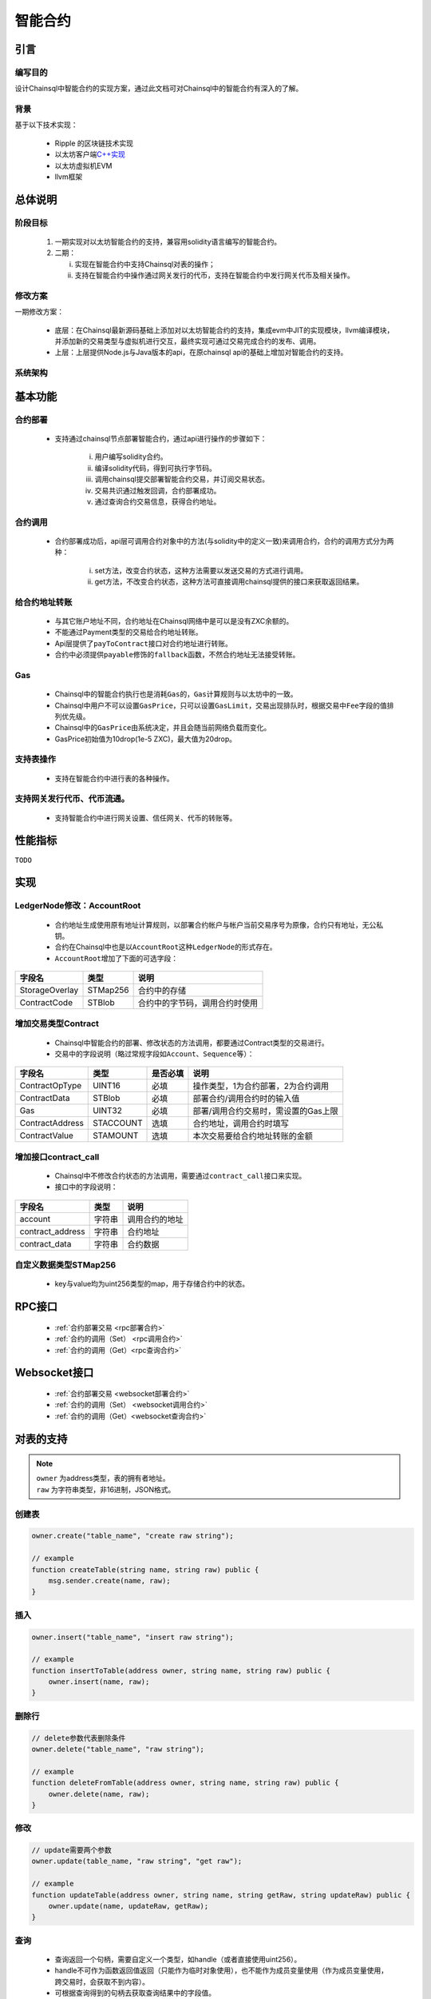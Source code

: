 智能合约
#####################################

引言
*************************************

编写目的
+++++++++++++++++++++++++++++++++++++

设计Chainsql中智能合约的实现方案，通过此文档可对Chainsql中的智能合约有深入的了解。

背景
+++++++++++++++++++++++++++++++++++++

基于以下技术实现：

 * Ripple 的区块链技术实现
 * 以太坊客户端\ `C++实现 <https://github.com/ethereum/aleth>`_
 * 以太坊虚拟机EVM
 * llvm框架

总体说明
*************************************

阶段目标
+++++++++++++++++++++++++++++++++++++

 1. 一期实现对以太坊智能合约的支持，兼容用solidity语言编写的智能合约。
 2. 二期：

    i.  实现在智能合约中支持Chainsql对表的操作；
    ii. 支持在智能合约中操作通过网关发行的代币，支持在智能合约中发行网关代币及相关操作。

修改方案
+++++++++++++++++++++++++++++++++++++

一期修改方案：

 * 底层：在Chainsql最新源码基础上添加对以太坊智能合约的支持，集成evm中JIT的实现模块，llvm编译模块，并添加新的交易类型与虚拟机进行交互，最终实现可通过交易完成合约的发布、调用。
 * 上层：上层提供Node.js与Java版本的api，在原chainsql api的基础上增加对智能合约的支持。

系统架构
+++++++++++++++++++++++++++++++++++++

.. image:: ../../images/SmartContract.png
    :width: 600px
    :alt: SmartContractDesign
    :align: center

基本功能
*************************************

合约部署
+++++++++++++++++++++++++++++++++++++

 * 支持通过chainsql节点部署智能合约，通过api进行操作的步骤如下：

    i.   用户编写solidity合约。
    ii.  编译solidity代码，得到可执行字节码。
    iii. 调用chainsql提交部署智能合约交易，并订阅交易状态。
    iv.  交易共识通过触发回调，合约部署成功。
    v.   通过查询合约交易信息，获得合约地址。

合约调用
+++++++++++++++++++++++++++++++++++++

 * 合约部署成功后，api层可调用合约对象中的方法(与solidity中的定义一致)来调用合约，合约的调用方式分为两种：

    i.  set方法，改变合约状态，这种方法需要以发送交易的方式进行调用。
    ii. get方法，不改变合约状态，这种方法可直接调用chainsql提供的接口来获取返回结果。

给合约地址转账
+++++++++++++++++++++++++++++++++++++

 * 与其它账户地址不同，合约地址在Chainsql网络中是可以是没有ZXC余额的。
 * 不能通过Payment类型的交易给合约地址转账。
 * Api层提供了\ ``payToContract``\ 接口对合约地址进行转账。
 * 合约中必须提供\ ``payable``\ 修饰的\ ``fallback``\ 函数，不然合约地址无法接受转账。

Gas
+++++++++++++++++++++++++++++++++++++

 * Chainsql中的智能合约执行也是消耗\ ``Gas``\ 的，\ ``Gas``\ 计算规则与以太坊中的一致。
 * Chainsql中用户不可以设置\ ``GasPrice``\ ，只可以设置\ ``GasLimit``\ ，交易出现排队时，根据交易中\ ``Fee``\ 字段的值排列优先级。
 * Chainsql中的\ ``GasPrice``\ 由系统决定，并且会随当前网络负载而变化。
 * GasPrice初始值为10drop(1e-5 ZXC)，最大值为20drop。

支持表操作
+++++++++++++++++++++++++++++++++++++

 * 支持在智能合约中进行表的各种操作。

支持网关发行代币、代币流通。
+++++++++++++++++++++++++++++++++++++

 * 支持智能合约中进行网关设置、信任网关、代币的转账等。

性能指标
*************************************

``TODO``

实现
*************************************

LedgerNode修改：AccountRoot
+++++++++++++++++++++++++++++++++++++

 * 合约地址生成使用原有地址计算规则，以部署合约帐户与帐户当前交易序号为原像，合约只有地址，无公私钥。
 * 合约在Chainsql中也是以\ ``AccountRoot``\ 这种\ ``LedgerNode``\ 的形式存在。
 * \ ``AccountRoot``\ 增加了下面的可选字段：

.. list-table::

    * - **字段名**
      - **类型**
      - **说明**
    * - StorageOverlay
      - STMap256
      - 合约中的存储
    * - ContractCode
      - STBlob
      - 合约中的字节码，调用合约时使用

增加交易类型Contract
+++++++++++++++++++++++++++++++++++++

 * Chainsql中智能合约的部署、修改状态的方法调用，都要通过Contract类型的交易进行。
 * 交易中的字段说明（略过常规字段如\ ``Account``\ 、\ ``Sequence``\ 等）：

.. list-table::

    * - **字段名**
      - **类型**
      - **是否必填**
      - **说明**
    * - ContractOpType
      - UINT16
      - 必填
      - 操作类型，1为合约部署，2为合约调用
    * - ContractData
      - STBlob
      - 必填
      - 部署合约/调用合约时的输入值
    * - Gas
      - UINT32
      - 必填
      - 部署/调用合约交易时，需设置的Gas上限
    * - ContractAddress
      - STACCOUNT
      - 选填
      - 合约地址，调用合约时填写
    * - ContractValue
      - STAMOUNT
      - 选填
      - 本次交易要给合约地址转账的金额

增加接口contract_call
+++++++++++++++++++++++++++++++++++++

 * Chainsql中不修改合约状态的方法调用，需要通过\ ``contract_call``\ 接口来实现。
 * 接口中的字段说明：

.. list-table::
    :align: left

    * - **字段名**
      - **类型**
      - **说明**
    * - account
      - 字符串
      - 调用合约的地址
    * - contract_address
      - 字符串
      - 合约地址
    * - contract_data
      - 字符串
      - 合约数据

自定义数据类型STMap256
+++++++++++++++++++++++++++++++++++++

 * key与value均为uint256类型的map，用于存储合约中的状态。

RPC接口
*************************************

 * :ref:`合约部署交易 <rpc部署合约>`
 * :ref:`合约的调用（Set） <rpc调用合约>`
 * :ref:`合约的调用（Get）<rpc查询合约>`

Websocket接口
*************************************

 * :ref:`合约部署交易 <websocket部署合约>`
 * :ref:`合约的调用（Set） <websocket调用合约>`
 * :ref:`合约的调用（Get）<websocket查询合约>`


对表的支持
*************************************

.. note::
    | ``owner`` 为address类型，表的拥有者地址。
    | ``raw`` 为字符串类型，非16进制，JSON格式。

创建表
+++++++++++++++++++++++++++++++++++++

.. code-block:: javascript

    owner.create("table_name", "create raw string");

    // example
    function createTable(string name, string raw) public {
        msg.sender.create(name, raw);
    }

插入
+++++++++++++++++++++++++++++++++++++

.. code-block:: javascript

    owner.insert("table_name", "insert raw string");

    // example
    function insertToTable(address owner, string name, string raw) public {
        owner.insert(name, raw);
    }

删除行
+++++++++++++++++++++++++++++++++++++

.. code-block:: javascript

    // delete参数代表删除条件
    owner.delete("table_name", "raw string");

    // example
    function deleteFromTable(address owner, string name, string raw) public {
        owner.delete(name, raw);
    }

修改
+++++++++++++++++++++++++++++++++++++

.. code-block:: javascript

    // update需要两个参数
    owner.update(table_name, "raw string", "get raw");

    // example
    function updateTable(address owner, string name, string getRaw, string updateRaw) public {
        owner.update(name, updateRaw, getRaw);
    }

查询
+++++++++++++++++++++++++++++++++++++

 * 查询返回一个句柄，需要自定义一个类型，如handle（或者直接使用uint256）。
 * handle不可作为函数返回值返回（只能作为临时对象使用），也不能作为成员变量使用（作为成员变量使用，跨交易时，会获取不到内容）。
 * 可根据查询得到的句柄去获取查询结果中的字段值。
 * 提供遍历方法，可根据句柄遍历查询结果。

.. code-block:: javascript

    uint256 handle = owner.get(tableName, raw);
    uint row = db.getRowSize(handle);
    uint col = db.getColSize(handle);
    string memory xxx;
    for (uint i = 0; i < row; i++)
    {
        for (uint j = 0; j < col; j++)
        {
            string memory y1 = (db.getValueByIndex(handle, i, j));
            string memory y2 = (db.getValueByKey(handle, i, field));
        }
    }

事务相关
+++++++++++++++++++++++++++++++++++++

 * 增加两个指令beginTrans()、commit()，指令之间的部分组成事务。
 * 两个指令之间的操作逐行执行。

.. code-block:: javascript

    db.beginTrans();
    owner.insert(name.raw);
    uint256 handle = owner.get(name, getRaw);
    if (db.getRowSize(handle) > 0) {
        owner.update(name, updateRaw, getRaw);
    }

    ...
    // every op is alone

    db.commit();

授权
+++++++++++++++++++++++++++++++++++++

 * 必须由表的拥有者发起。

.. code-block:: javascript

    owner.grant(user_address, table_name, "grant_raw");

    // example
    function grantTable(string name, address user, string raw) public {
        msg.sender.grant(user, name, raw);
    }

删除表
+++++++++++++++++++++++++++++++++++++

 * 必须由表的拥有者发起。

.. code-block:: javascript

    owner.drop("table_name");

    // example
    function dropTable(string name) public {
        msg.sender.drop(name);
    }

重命名表
+++++++++++++++++++++++++++++++++++++

 * 必须由表的拥有者发起

.. code-block:: javascript

    owner.rename("table_name", "new_name");

    //example
    function renameTable(string name,string newName) public {
        msg.sender.rename(name, newName);
    }

代币接口
*************************************

- 说明：
    - 添加了合约中对网关设置，信任，转账网关代币，查询信任额度，查询网关代币余额功能的支持
    - 函数中涉及到给合约地址转账网关代币的操作，需要添加payable修饰符。
    - solidity本身没有提供获取合约地址的指令，需要通过接口传入。
    - 无信任关系时，查询信任额度，查询网关代币余额返回-1

网关的accoutSet属性设置
+++++++++++++++++++++++++++++++++++++

.. code-block:: javascript 

    /*
    *  设置网关相关属性
    * @param uFlag   一般情况下为8，表示asfDefaultRipple，详见https://developers.ripple.com/accountset.html#accountset-flags
    * @param bSet    true，开启uFlag；false 取消uFlag。
    */
    function accountSet(uint32 uFlag,bool bSet) public {
        msg.sender.accountSet(uFlag,bSet);
    }

网关交易费率
+++++++++++++++++++++++++++++++++++++

.. code-block:: javascript 

    /*
    *  设置网关交易费率
    * @param sRate  交易费率。范围为"1000000000”- "2000000000",例如 "1001000000","1008000000"  
    */
    function setTransferRate(string sRate) public {
        
		// 指令中的是sRate 范围为 ”1000000000”- "2000000000"
        msg.sender.setTransferRate(sRate);
    }


设置网关交易费用范围
+++++++++++++++++++++++++++++++++++++

.. code-block:: javascript

    /*
    *  设置网关交易费用范围
    * @param minFee   网关交易最小花费
    * @param maxFee   网关交易最大花费
    */
    function setTransferRange(string minFee,string maxFee) public {
        msg.sender.setTransferRange(minFee,maxFee);
    }	


设置信任网关代币以及代币的额度
++++++++++++++++++++++++++++++++++++++++++++++++++++++++++++++++++++++++++

.. code-block:: javascript

    /*
    *   设置信任网关代币以及代币的额度
    * @param value           代币额度
    * @param sCurrency       代币名称
    * @param gateway         信任网关地址
    */
    function trustSet(string value,string sCurrency,address gateway) public {

        msg.sender.trustSet(value,sCurrency,gateway);
    }

    /*
    *   设置信任网关代币以及代币的额度
    * @param contractAddr    合约地址
    * @param value           代币额度
    * @param sCurrency       代币名称
    * @param gateway         信任网关地址
    */
    function trustSet(address contractAddr,string value,string sCurrency, address gateway) public {

        // 合约地址也可信任网关
        contractAddr.trustSet(value,sCurrency,gateway);
    }

查询网关的信任代币信息
+++++++++++++++++++++++++++++++++++++++

.. code-block:: javascript

    /*
    *   查询网关的信任代币信息.目前版本代币额度返回仅支持整数类型，下一版本会支持浮点类型。
    * @param  sCurrency          代币名称
    * @param  gateway            网关地址
    * @return -1:不存在网关代币信任关系; >=0 信任网关代币额度
    */
    function trustLimit(string sCurrency,address gateway)
    public view returns(int256) {

        return msg.sender.trustLimit(sCurrency,gateway);
    }


    /*
    *   查询网关的信任代币信息.目前版本代币余额返回仅支持整数类型，下一版本会支持浮点类型。
    * @param  contractAddr       合约地址
    * @param  sCurrency          代币名称
    * @param  gateWay            网关地址
    * @return -1:不存在网关代币信任关系; >=0 信任网关代币额度
    */
    function trustLimit(address contractAddr,string sCurrency,address gateway)
    public view returns(int256) {
        // 合约地址也可查询网关信任代币信息
        return contractAddr.trustLimit(sCurrency,gateway);

    }

查询网关代币余额
++++++++++++++++++++++++++++++++++++++++++++++++++++++++++++++++++++++++++

.. code-block:: javascript

    /*
    *   获取网关代币的余额
    * @param  sCurrency       代币名称
    * @param  gateway         网关地址
    * @return -1:不存在该网关代币; >=0 网关代币的余额
    */
    function gatewayBalance(string sCurrency,address gateway) public view returns(int256)  {

        return msg.sender.gatewayBalance(sCurrency,gateway);
    }


    /*
    *   获取网关代币的余额
    * @param  contractAddr    合约地址
    * @param  sCurrency       代币名称
    * @param  gateway         网关地址
    * @return -1:不存在该网关代币; >=0 网关代币的余额
    */
    function gatewayBalance(address contractAddr,string sCurrency,address gateway) public view  returns(int256) {
        // 合约地址也可获取网关代币的余额
        return contractAddr.gatewayBalance(sCurrency,gateway);
    }


代币转账接口
++++++++++++++++++++++++++++++++++++++++++++++++++++++++++++++++++++++++++

.. code-block:: javascript

    /*
    *   转账代币
    * @param accountTo         转入账户
    * @param value             代币数量
    * @param sCurrency         代币名称
    * @param gateway           网关地址
    */
    function pay(address accountTo,string value,
                        string sCurrency,address gateway) public {
    
        msg.sender.pay(accountTo,value,sCurrency,gateway);
    }

    /*
    *   转账代币
    * @param contractAddr      合约地址
    * @param accountTo         转入账户
    * @param value             代币数量
    * @param sCurrency         代币名称
    * @param gateway           网关地址
    */
    function pay(address contractAddr,address accountTo,string value,
                        string sCurrency,address gateway) public {
    
        // 合约地址也可转账代币
        contractAddr.pay(accountTo,value,sCurrency,gateway);
    }	
